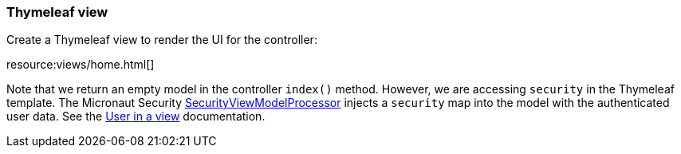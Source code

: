 === Thymeleaf view

Create a Thymeleaf view to render the UI for the controller:

resource:views/home.html[]

Note that we return an empty model in the controller `index()` method. However, we are accessing `security` in the Thymeleaf template.
The Micronaut Security https://micronaut-projects.github.io/micronaut-views/latest/api/io/micronaut/views/model/security/SecurityViewModelProcessor.html[SecurityViewModelProcessor]
injects a `security` map into the model with the authenticated user data.
See the https://micronaut-projects.github.io/micronaut-views/latest/guide/#security-model-enhancement[User in a view] documentation.
